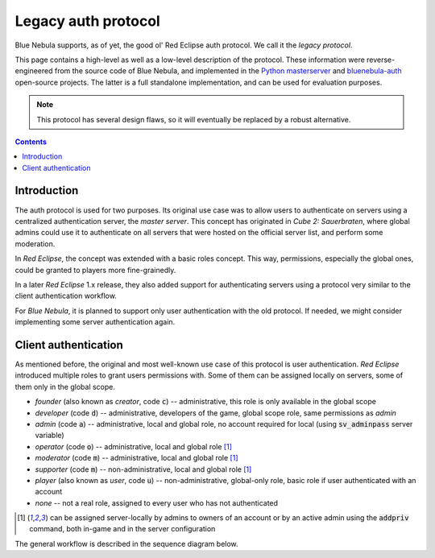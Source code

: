 Legacy auth protocol
====================

Blue Nebula supports, as of yet, the good ol' Red Eclipse auth protocol. We call it the *legacy protocol*.

This page contains a high-level as well as a low-level description of the protocol. These information were reverse-engineered from the source code of Blue Nebula, and implemented in the `Python masterserver <https://github.com/TheAssassin/python-masterserver>`_ and `bluenebula-auth <https://github.com/TheAssassin/bluenebula-auth/>`_ open-source projects. The latter is a full standalone implementation, and can be used for evaluation purposes.

.. note::

   This protocol has several design flaws, so it will eventually be replaced by a robust alternative.


.. contents:: Contents
   :local:
   :depth: 1


Introduction
------------

The auth protocol is used for two purposes. Its original use case was to allow users to authenticate on servers using a centralized authentication server, the *master server*. This concept has originated in *Cube 2: Sauerbraten*, where global admins could use it to authenticate on all servers that were hosted on the official server list, and perform some moderation.

In *Red Eclipse*, the concept was extended with a basic roles concept. This way, permissions, especially the global ones, could be granted to players more fine-grainedly.

In a later *Red Eclipse* 1.x release, they also added support for authenticating servers using a protocol very similar to the client authentication workflow.

For *Blue Nebula*, it is planned to support only user authentication with the old protocol. If needed, we might consider implementing some server authentication again.


Client authentication
---------------------

As mentioned before, the original and most well-known use case of this protocol is user authentication. *Red Eclipse* introduced  multiple roles to grant users permissions with. Some of them can be assigned locally on servers, some of them only in the global scope.

- *founder* (also known as *creator*, code :code:`c`) -- administrative, this role is only available in the global scope
- *developer* (code :code:`d`) -- administrative, developers of the game, global scope role, same permissions as *admin*
- *admin* (code :code:`a`) -- administrative, local and global role, no account required for local (using :code:`sv_adminpass` server variable)
- *operator* (code :code:`o`) -- administrative, local and global role [1]_
- *moderator* (code :code:`m`) -- administrative, local and global role [1]_
- *supporter* (code :code:`m`) -- non-administrative, local and global role [1]_
- *player* (also known as *user*, code :code:`u`) -- non-administrative, global-only role, basic role if user authenticated with an account
- *none* -- not a real role, assigned to every user who has not authenticated

.. [1] can be assigned server-locally by admins to owners of an account or by an active admin using the :code:`addpriv` command, both in-game and in the server configuration

The general workflow is described in the sequence diagram below.

.. uml:: auth-workflow-client.puml


